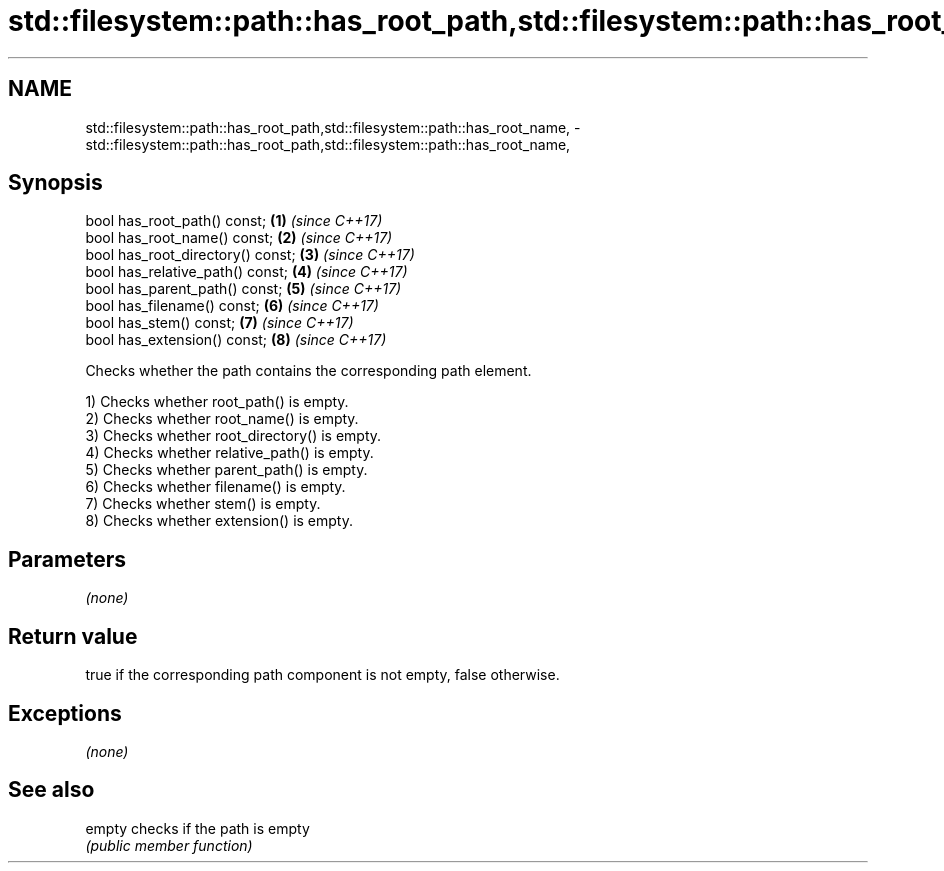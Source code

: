 .TH std::filesystem::path::has_root_path,std::filesystem::path::has_root_name, 3 "2018.03.28" "http://cppreference.com" "C++ Standard Libary"
.SH NAME
std::filesystem::path::has_root_path,std::filesystem::path::has_root_name, \- std::filesystem::path::has_root_path,std::filesystem::path::has_root_name,

.SH Synopsis

   bool has_root_path() const;      \fB(1)\fP \fI(since C++17)\fP
   bool has_root_name() const;      \fB(2)\fP \fI(since C++17)\fP
   bool has_root_directory() const; \fB(3)\fP \fI(since C++17)\fP
   bool has_relative_path() const;  \fB(4)\fP \fI(since C++17)\fP
   bool has_parent_path() const;    \fB(5)\fP \fI(since C++17)\fP
   bool has_filename() const;       \fB(6)\fP \fI(since C++17)\fP
   bool has_stem() const;           \fB(7)\fP \fI(since C++17)\fP
   bool has_extension() const;      \fB(8)\fP \fI(since C++17)\fP

   Checks whether the path contains the corresponding path element.

   1) Checks whether root_path() is empty.
   2) Checks whether root_name() is empty.
   3) Checks whether root_directory() is empty.
   4) Checks whether relative_path() is empty.
   5) Checks whether parent_path() is empty.
   6) Checks whether filename() is empty.
   7) Checks whether stem() is empty.
   8) Checks whether extension() is empty.

.SH Parameters

   \fI(none)\fP

.SH Return value

   true if the corresponding path component is not empty, false otherwise.

.SH Exceptions

   \fI(none)\fP

.SH See also

   empty checks if the path is empty
         \fI(public member function)\fP 
